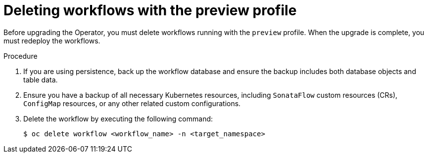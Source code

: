 // Module included in the following assemblies:
// * serverless-logic/serverless-logic-upgrading-operator-from-1.35-to-1.36


:_mod-docs-content-type: PROCEDURE
[id="serverless-logic-upgrade-1-36-deleting-migrating-workflows-with-preview-profile_{context}"]
= Deleting workflows with the preview profile

Before upgrading the Operator, you must delete workflows running with the `preview` profile. When the upgrade is complete, you must redeploy the workflows.

.Procedure

. If you are using persistence, back up the workflow database and ensure the backup includes both database objects and table data.

. Ensure you have a backup of all necessary Kubernetes resources, including `SonataFlow` custom resources (CRs), `ConfigMap` resources, or any other related custom configurations.

. Delete the workflow by executing the following command: 
+
[source,terminal]
----
$ oc delete workflow <workflow_name> -n <target_namespace>
----